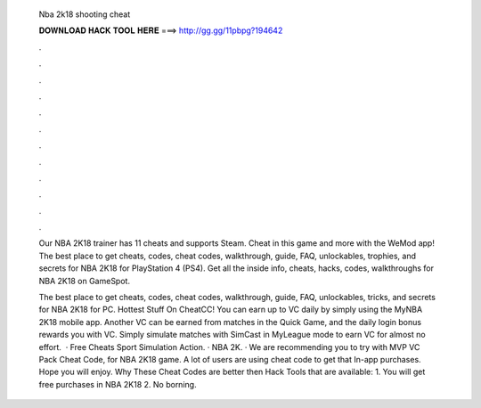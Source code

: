   Nba 2k18 shooting cheat
  
  
  
  𝐃𝐎𝐖𝐍𝐋𝐎𝐀𝐃 𝐇𝐀𝐂𝐊 𝐓𝐎𝐎𝐋 𝐇𝐄𝐑𝐄 ===> http://gg.gg/11pbpg?194642
  
  
  
  .
  
  
  
  .
  
  
  
  .
  
  
  
  .
  
  
  
  .
  
  
  
  .
  
  
  
  .
  
  
  
  .
  
  
  
  .
  
  
  
  .
  
  
  
  .
  
  
  
  .
  
  Our NBA 2K18 trainer has 11 cheats and supports Steam. Cheat in this game and more with the WeMod app! The best place to get cheats, codes, cheat codes, walkthrough, guide, FAQ, unlockables, trophies, and secrets for NBA 2K18 for PlayStation 4 (PS4). Get all the inside info, cheats, hacks, codes, walkthroughs for NBA 2K18 on GameSpot.
  
  The best place to get cheats, codes, cheat codes, walkthrough, guide, FAQ, unlockables, tricks, and secrets for NBA 2K18 for PC. Hottest Stuff On CheatCC! You can earn up to VC daily by simply using the MyNBA 2K18 mobile app. Another VC can be earned from matches in the Quick Game, and the daily login bonus rewards you with VC. Simply simulate matches with SimCast in MyLeague mode to earn VC for almost no effort.  · Free Cheats Sport Simulation Action. · NBA 2K. · We are recommending you to try with MVP VC Pack Cheat Code, for NBA 2K18 game. A lot of users are using cheat code to get that In-app purchases. Hope you will enjoy. Why These Cheat Codes are better then Hack Tools that are available: 1. You will get free purchases in NBA 2K18 2. No borning.
